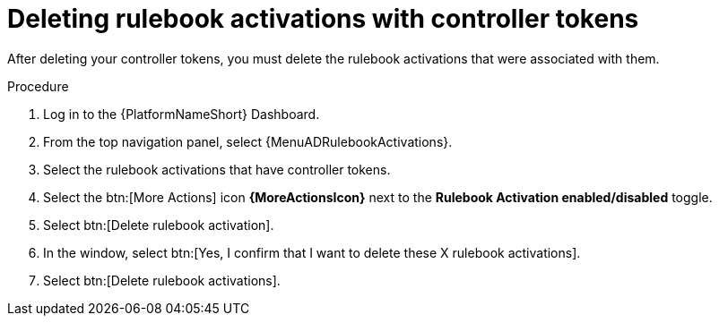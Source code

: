 [id="eda-delete-rulebook-activations-with-cont-tokens"]

= Deleting rulebook activations with controller tokens

After deleting your controller tokens, you must delete the rulebook activations that were associated with them.

.Procedure

. Log in to the {PlatformNameShort} Dashboard.
. From the top navigation panel, select {MenuADRulebookActivations}.
. Select the rulebook activations that have controller tokens.
. Select the btn:[More Actions] icon *{MoreActionsIcon}* next to the *Rulebook Activation enabled/disabled* toggle.
. Select btn:[Delete rulebook activation].
. In the window, select btn:[Yes, I confirm that I want to delete these X rulebook activations].
. Select btn:[Delete rulebook activations].


